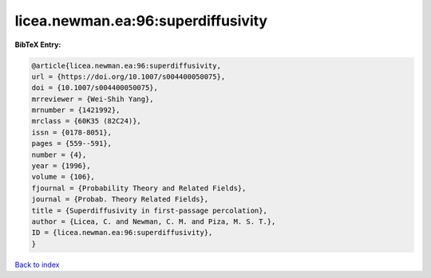 licea.newman.ea:96:superdiffusivity
===================================

.. :cite:t:`licea.newman.ea:96:superdiffusivity`

.. bibliography:: ../../All.bib

**BibTeX Entry:**

.. code-block:: bibtex

   @article{licea.newman.ea:96:superdiffusivity,
   url = {https://doi.org/10.1007/s004400050075},
   doi = {10.1007/s004400050075},
   mrreviewer = {Wei-Shih Yang},
   mrnumber = {1421992},
   mrclass = {60K35 (82C24)},
   issn = {0178-8051},
   pages = {559--591},
   number = {4},
   year = {1996},
   volume = {106},
   fjournal = {Probability Theory and Related Fields},
   journal = {Probab. Theory Related Fields},
   title = {Superdiffusivity in first-passage percolation},
   author = {Licea, C. and Newman, C. M. and Piza, M. S. T.},
   ID = {licea.newman.ea:96:superdiffusivity},
   }

`Back to index <../index>`_
